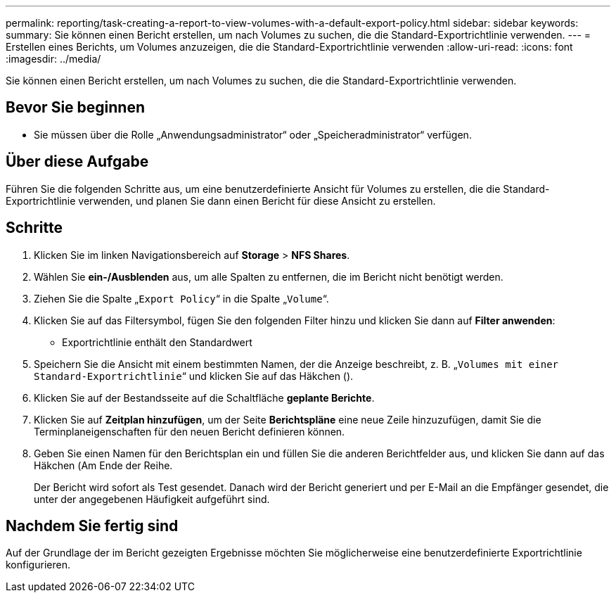 ---
permalink: reporting/task-creating-a-report-to-view-volumes-with-a-default-export-policy.html 
sidebar: sidebar 
keywords:  
summary: Sie können einen Bericht erstellen, um nach Volumes zu suchen, die die Standard-Exportrichtlinie verwenden. 
---
= Erstellen eines Berichts, um Volumes anzuzeigen, die die Standard-Exportrichtlinie verwenden
:allow-uri-read: 
:icons: font
:imagesdir: ../media/


[role="lead"]
Sie können einen Bericht erstellen, um nach Volumes zu suchen, die die Standard-Exportrichtlinie verwenden.



== Bevor Sie beginnen

* Sie müssen über die Rolle „Anwendungsadministrator“ oder „Speicheradministrator“ verfügen.




== Über diese Aufgabe

Führen Sie die folgenden Schritte aus, um eine benutzerdefinierte Ansicht für Volumes zu erstellen, die die Standard-Exportrichtlinie verwenden, und planen Sie dann einen Bericht für diese Ansicht zu erstellen.



== Schritte

. Klicken Sie im linken Navigationsbereich auf *Storage* > *NFS Shares*.
. Wählen Sie *ein-/Ausblenden* aus, um alle Spalten zu entfernen, die im Bericht nicht benötigt werden.
. Ziehen Sie die Spalte „`Export Policy`“ in die Spalte „`Volume`“.
. Klicken Sie auf das Filtersymbol, fügen Sie den folgenden Filter hinzu und klicken Sie dann auf *Filter anwenden*:
+
** Exportrichtlinie enthält den Standardwert


. Speichern Sie die Ansicht mit einem bestimmten Namen, der die Anzeige beschreibt, z. B. „`Volumes mit einer Standard-Exportrichtlinie`“ und klicken Sie auf das Häkchen (image:../media/blue-check.gif[""]).
. Klicken Sie auf der Bestandsseite auf die Schaltfläche *geplante Berichte*.
. Klicken Sie auf *Zeitplan hinzufügen*, um der Seite *Berichtspläne* eine neue Zeile hinzuzufügen, damit Sie die Terminplaneigenschaften für den neuen Bericht definieren können.
. Geben Sie einen Namen für den Berichtsplan ein und füllen Sie die anderen Berichtfelder aus, und klicken Sie dann auf das Häkchen (image:../media/blue-check.gif[""]Am Ende der Reihe.
+
Der Bericht wird sofort als Test gesendet. Danach wird der Bericht generiert und per E-Mail an die Empfänger gesendet, die unter der angegebenen Häufigkeit aufgeführt sind.





== Nachdem Sie fertig sind

Auf der Grundlage der im Bericht gezeigten Ergebnisse möchten Sie möglicherweise eine benutzerdefinierte Exportrichtlinie konfigurieren.
